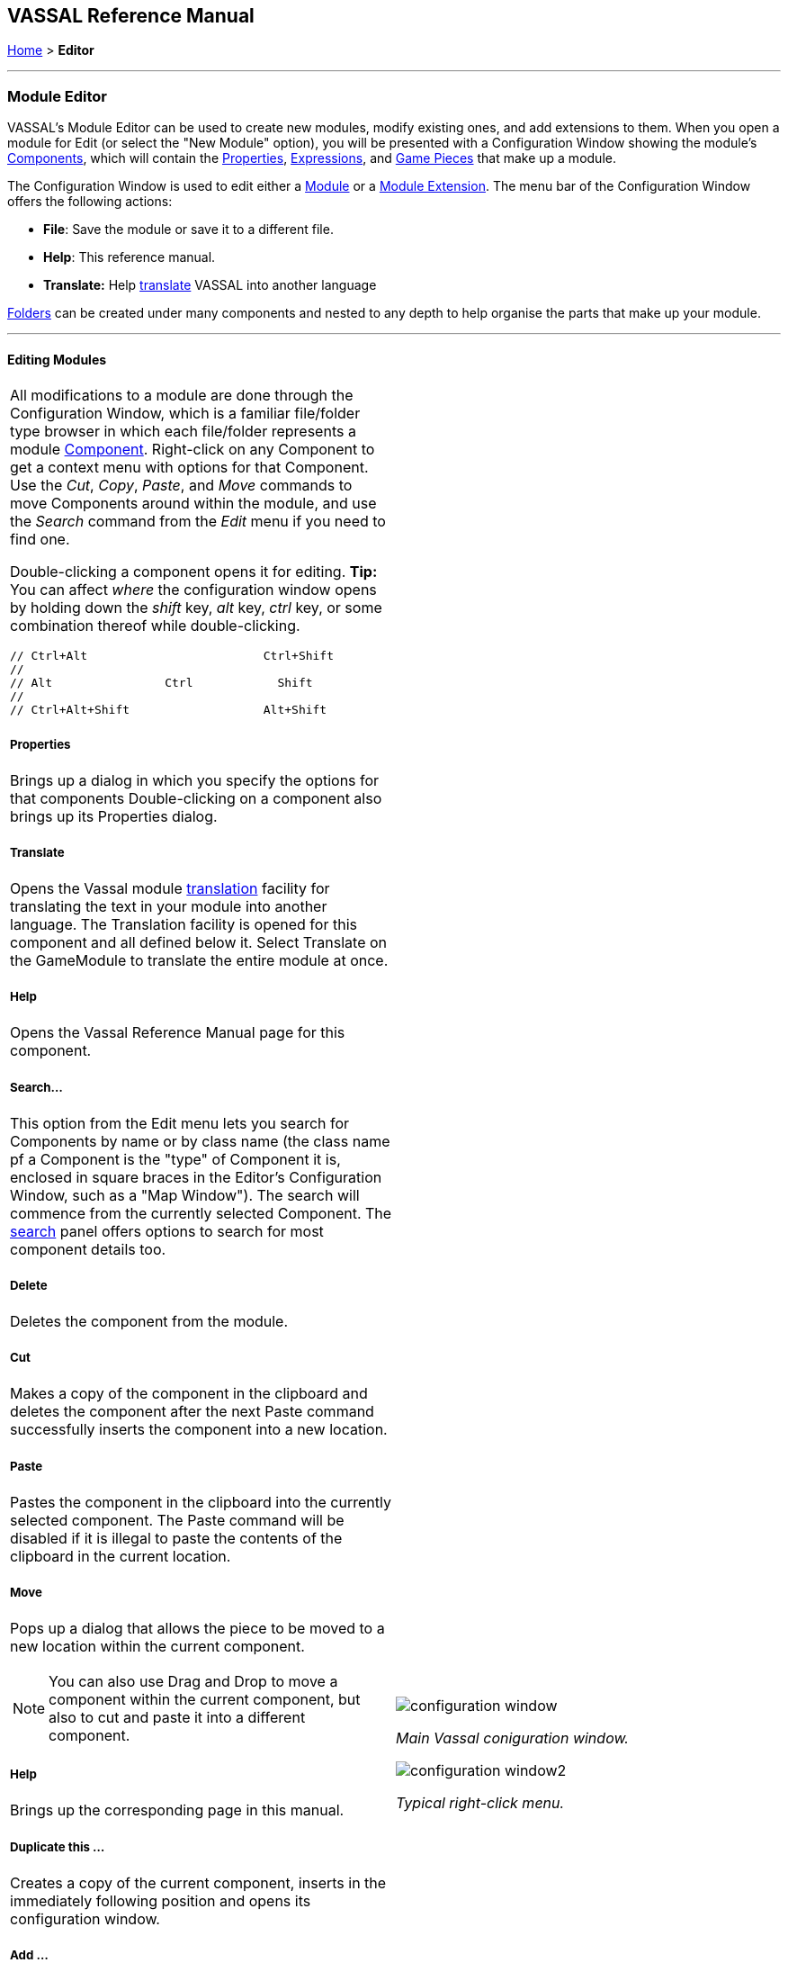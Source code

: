 == VASSAL Reference Manual
[#top]

[.small]#<<index.adoc#toc,Home>> > *Editor*#

'''''

=== Module Editor

VASSAL's Module Editor can be used to create new modules, modify existing ones, and add extensions to them.
When you open a module for Edit (or select the "New Module" option), you will be presented with a Configuration Window showing the module's <<GameModule.adoc#top,Components>>, which will contain the <<Properties.adoc#top, Properties>>, <<Expression.adoc#top, Expressions>>, and <<GamePiece.adoc#top, Game Pieces>> that make up a module.

The Configuration Window is used to edit either a <<GameModule.adoc#top,Module>> or a <<Extension.adoc#top,Module Extension>>. The menu bar of the Configuration Window offers the following actions:

* *File*: Save the module or save it to a different file.
* *Help*: This reference manual.
* *Translate:* Help <<Translations.adoc#top,translate>> VASSAL into another language

<<Folder.adoc#top,Folders>> can be created under many components and nested to any depth to help organise the parts that make up your module.

'''''

==== Editing Modules

[width="100%",cols="50%a,^50%a",]
|===
a|
All modifications to a module are done through the Configuration Window, which is a familiar file/folder type browser in which each file/folder represents a module <<GameModule.adoc#top,Component>>. Right-click on any Component to get a context menu with options for that Component.
Use the _Cut_, _Copy_, _Paste_, and _Move_ commands to move Components around within the module, and use the _Search_ command from the _Edit_ menu if you need to find one.

Double-clicking a component opens it for editing. *Tip:* You can affect _where_ the configuration window opens by holding down the _shift_ key, _alt_ key, _ctrl_ key, or some combination thereof while double-clicking.

  // Ctrl+Alt                         Ctrl+Shift
  //
  // Alt                Ctrl            Shift
  //
  // Ctrl+Alt+Shift                   Alt+Shift


===== Properties

Brings up a dialog in which you specify the options for that components
Double-clicking on a component also brings up its Properties dialog.

===== Translate
Opens the Vassal module <<Translations.adoc#top,translation>> facility for translating the text in your module into another language. The Translation facility is opened for this component and all defined below it. Select Translate on the GameModule to translate the entire module at once.

===== Help
Opens the Vassal Reference Manual page for this component.

===== Search...

This option from the Edit menu lets you search for Components by name or by class name (the class name pf a Component is the "type" of Component it is, enclosed in square braces in the Editor's Configuration Window, such as a "Map Window").
The search will commence from the currently selected Component. The <<Search.adoc#top,search>> panel offers options to search for most component details too.

===== Delete

Deletes the component from the module.

===== Cut

Makes a copy of the component in the clipboard and deletes the component after the next Paste command successfully inserts the component into a new location.

===== Paste

Pastes the component in the clipboard into the currently selected component. The Paste command will be disabled if it is illegal to paste the contents of the clipboard in the current location.

===== Move

Pops up a dialog that allows the piece to be moved to a new location within the current component.

NOTE: You can also use Drag and Drop to move a component within the current component, but also to cut and paste it into a different component.


===== Help

Brings up the corresponding page in this manual.

===== Duplicate this ...

Creates a copy of the current component, inserts in the immediately following position and opens its configuration window.

===== Add ...

Adds a sub-component to this component. The different types of sub-components that are allowed within the current component each have a separate menu entry. This command is only valid on the containing component and adds a new sub-component at the bottom.

===== Insert ->

Provides a sub-menu of sub-components that can be inserted into the containg component at this point. This command is only valid on the sub-components within a component. It is a short-cut to Adding a component, then Moving it from the bottom up to where you need it.

===== Add multiple pieces

When configuring a component that can hold Game Pieces or Cards, this option opens the <<MassPieceLoader.adoc#top,Mass Piece Loader>> that allows your to create multiple similar pieces at once based on a template and using a folder of images.

===== Add imported class

Allows you to import an appropriate custom java class at this point in the module hierachy.

===== Import Deck File

Allows you to import a file saved from a <<Deck.adoc#top,Deck>> (one configured to allow saving its cards) into the module, as permanent cards. _Warning_: any prototypes used in the cards will have been fully expanded (replaced recursively by the individual traits in the prototypes), so further changes to the original prototypes will no longer change any of the imported cards even if the Game Refresher is run.

===== Open all contained pieces

When configuring a component that can hold Game pieces or Cards, will open all pieces within the component in separate <<PieceWindow.adoc#top,Piece Editor Windows>>

===== Multi-piece editor

When configuring a component that can hold Game pieces or Cards, this option opens a special Piece Editor window that attempts to edit all containing pieces at once and make the same changes to each one.

WARNING: Use with caution and backup your module first. This option works best when all pieces in the component have the same trait structure. Using the Multi-piece editor on widely differing pieces can have unpredictable results.

==== Module Components

See the <<GameModule.adoc#top,Module>> page for a list of Components that can be added to modules.

|image:images/configuration_window.png[]

_Main Vassal coniguration window._

image:images/configuration_window2.png[]

_Typical right-click menu._
|===

